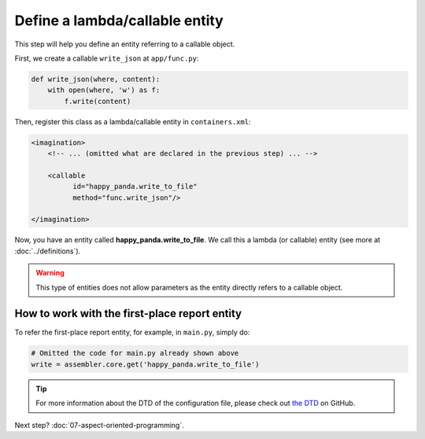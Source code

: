 Define a lambda/callable entity
###############################

This step will help you define an entity referring to a callable object.

First, we create a callable ``write_json`` at ``app/func.py``:

.. code-block:: python

    def write_json(where, content):
        with open(where, 'w') as f:
            f.write(content)

Then, register this class as a lambda/callable entity in ``containers.xml``:

.. code-block:: xml

    <imagination>
        <!-- ... (omitted what are declared in the previous step) ... -->

        <callable
              id="happy_panda.write_to_file"
              method="func.write_json"/>

    </imagination>

Now, you have an entity called **happy_panda.write_to_file**.
We call this a lambda (or callable) entity (see more at :doc:`../definitions`).

.. warning::

    This type of entities does not allow parameters as the entity directly
    refers to a callable object.

How to work with the first-place report entity
==============================================

To refer the first-place report entity, for example, in ``main.py``, simply do:

.. code-block:: python

    # Omitted the code for main.py already shown above
    write = assembler.core.get('happy_panda.write_to_file')

.. tip::

    For more information about the DTD of the configuration file, please check
    out `the DTD <https://github.com/shiroyuki/Imagination/blob/master/imagination.dtd>`_
    on GitHub.

Next step? :doc:`07-aspect-oriented-programming`.

